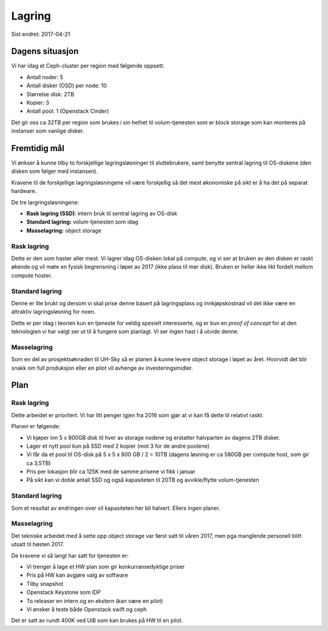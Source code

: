 =======
Lagring
=======

Sist endret: 2017-04-21

Dagens situasjon
================

Vi har idag et Ceph-cluster per region med følgende oppsett:

* Antall noder: 5
* Antall disker (OSD) per node: 10
* Størrelse disk: 2TB
* Kopier: 3
* Antall pool: 1 (Openstack Cinder)

Det gir oss ca 32TB per region som brukes i sin helhet til volum-tjenesten
som er block storage som kan monteres på instanser som vanlige disker.

Fremtidig mål
=============

Vi ønkser å kunne tilby to forskjellige lagringsløsninger til sluttebrukere,
samt benytte sentral lagring til OS-diskene (den disken som følger med instansen).

Kravene til de forskjellige lagringsløsningene vil være forskjellig så det mest
økonomiske på sikt er å ha det på separat hardware.

De tre largringsløsningene:

* **Rask lagring (SSD)**: intern bruk til sentral lagring av OS-disk
* **Standard lagring:** volum-tjenesten som idag
* **Masselagring:** object storage

Rask lagring
------------

Dette er den som haster aller mest. Vi lagrer idag OS-disken lokal på compute,
og vi ser at bruken av den disken er raskt økende og vil møte en fysisk
begrensning i løpet av 2017 (ikke plass til mer disk). Bruken er heller ikke
likt fordelt mellom compute hoster.

Standard lagring
----------------

Denne er lite brukt og dersom vi skal prise denne basert på lagringsplass og
innkjøpskostnad vil det ikke være en attraktiv lagringsløsning for noen.

Dette er per idag i teorien kun en tjeneste for veldig spesielt interesserte,
og er kun en `proof of concept` for at den teknologien vi har valgt ser ut til
å fungere som planlagt. Vi ser ingen hast i å utvide denne.

Masselagring
------------

Som en del av prosjektsøknaden til UH-Sky så er planen å kunne levere object
storage i løpet av året. Hvorvidt det blir snakk om full produksjon eller en
pilot vil avhenge av investeringsmidler.

Plan
====

Rask lagring
------------

Dette arbeidet er prioritert. Vi har litt penger igjen fra 2016 som gjør at vi
kan få dette til relativt raskt.

Planen er følgende:

* Vi kjøper inn 5 x 800GB disk til hver av storage nodene og erstatter halvparten
  av dagens 2TB disker.
* Lager et nytt pool kun på SSD med 2 kopier (mot 3 for de andre poolene)
* Vi får da et pool til OS-disk på 5 x 5 x 800 GB / 2 = 10TB
  (dagens løsning er ca 580GB per compute host, som gir ca 3,5TB)
* Pris per lokasjon blir ca 125K med de samme prisene vi fikk i januar
* På sikt kan vi doble antall SSD og også kapasiteten til 20TB og avvikle/flytte
  volum-tjenesten

Standard lagring
----------------

Som et resultat av endringen over vil kapasiteten her bli halvert. Ellers
ingen planer.

Masselagring
------------

Det tekniske arbeidet med å sette opp object storage var først satt til våren 2017,
men pga manglende personell blitt utsatt til høsten 2017.

De kravene vi så langt har satt for tjenesten er:

* Vi trenger å lage et HW plan som gir konkurransedyktige priser
* Pris på HW kan avgjøre valg av software
* Tilby snapshot
* Openstack Keystone som IDP
* To releaser en intern og en ekstern (kan være en pilot)
* Vi ønsker å teste både Openstack swift og ceph

Det er satt av rundt 400K ved UiB som kan brukes på HW til en pilot.
